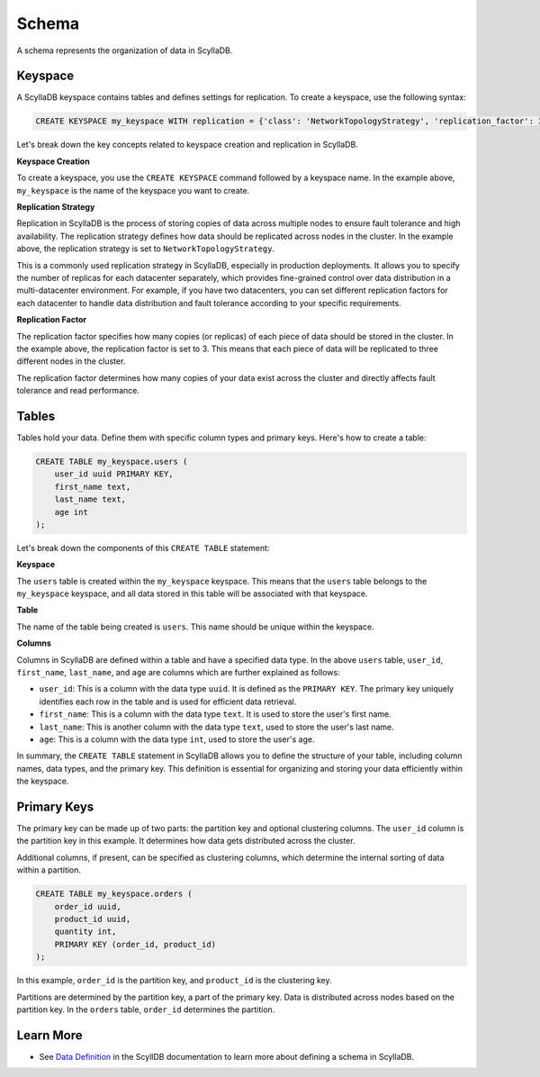 ============
Schema
============

A schema represents the organization of data in ScyllaDB. 

Keyspace
---------------

A ScyllaDB keyspace contains tables and defines settings for replication.
To create a keyspace, use the following syntax:

.. code::

    CREATE KEYSPACE my_keyspace WITH replication = {'class': 'NetworkTopologyStrategy', 'replication_factor': 3};

Let's break down the key concepts related to keyspace creation and replication in ScyllaDB.

**Keyspace Creation**

To create a keyspace, you use the ``CREATE KEYSPACE`` command followed by
a keyspace name. In the example above, ``my_keyspace`` is the name of 
the keyspace you want to create.

**Replication Strategy**

Replication in ScyllaDB is the process of storing copies of data across multiple 
nodes to ensure fault tolerance and high availability. The replication strategy 
defines how data should be replicated across nodes in the cluster. In the example 
above, the replication strategy is set to ``NetworkTopologyStrategy``.

This is a commonly used replication strategy in ScyllaDB, especially in 
production deployments. It allows you to specify the number of replicas
for each datacenter separately, which provides fine-grained control over data 
distribution in a multi-datacenter environment.
For example, if you have two datacenters, you can set different replication 
factors for each datacenter to handle data distribution and fault tolerance 
according to your specific requirements.

**Replication Factor**

The replication factor specifies how many copies (or replicas) of each piece of 
data should be stored in the cluster. In the example above, the replication 
factor is set to 3. This means that each piece of data will be replicated to 
three different nodes in the cluster.

The replication factor determines how many copies of your data exist across 
the cluster and directly affects fault tolerance and read performance.

Tables
-------------

Tables hold your data. Define them with specific column types and primary 
keys. Here's how to create a table:

.. code::

    CREATE TABLE my_keyspace.users (
        user_id uuid PRIMARY KEY,
        first_name text,
        last_name text,
        age int
    );

Let's break down the components of this ``CREATE TABLE`` statement:

**Keyspace**

The ``users`` table is created within the ``my_keyspace`` keyspace. This means 
that the ``users`` table belongs to the ``my_keyspace`` keyspace, and all data 
stored in this table will be associated with that keyspace.

**Table**

The name of the table being created is ``users``. This name should be unique within the keyspace.

**Columns**

Columns in ScyllaDB are defined within a table and have a specified data type. 
In the above ``users`` table, ``user_id``, ``first_name``, ``last_name``, and 
``age`` are columns which are further explained as follows:

* ``user_id``: This is a column with the data type ``uuid``. It is defined as 
  the ``PRIMARY KEY``. The primary key uniquely identifies each row in 
  the table and is used for efficient data retrieval.
* ``first_name``: This is a column with the data type ``text``. It is used to store 
  the user's first name.
* ``last_name``: This is another column with the data type ``text``, used to store 
  the user's last name.
* ``age``: This is a column with the data type ``int``, used to store the user's age.

In summary, the ``CREATE TABLE`` statement in ScyllaDB allows you to define 
the structure of your table, including column names, data types, and the primary 
key. This definition is essential for organizing and storing your data 
efficiently within the keyspace.

Primary Keys
--------------

The primary key can be made up of two parts: the partition key and optional 
clustering columns. The ``user_id`` column is the partition key in this example. 
It determines how data gets distributed across the cluster.

Additional columns, if present, can be specified as clustering columns, which 
determine the internal sorting of data within a partition.

.. code::

    CREATE TABLE my_keyspace.orders (
        order_id uuid,
        product_id uuid,
        quantity int,
        PRIMARY KEY (order_id, product_id)
    );

In this example, ``order_id`` is the partition key, and ``product_id`` is 
the clustering key.

Partitions are determined by the partition key, a part of the primary key. 
Data is distributed across nodes based on the partition key. In the ``orders`` 
table, ``order_id`` determines the partition.


Learn More
--------------

* See `Data Definition <https://opensource.docs.scylladb.com/stable/cql/ddl>`_ 
  in the ScyllDB documentation to learn more about defining a schema in ScyllaDB.
